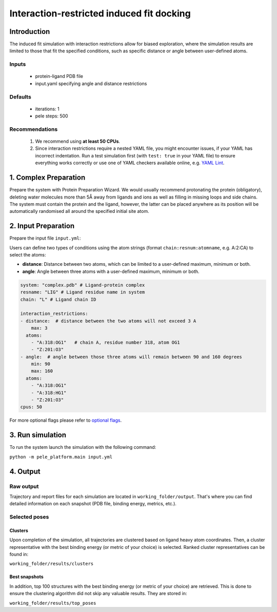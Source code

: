==========================================
Interaction-restricted induced fit docking
==========================================

Introduction
---------------

The induced fit simulation with interaction restrictions allow for biased exploration, where the simulation results are
limited to those that fit the specified conditions, such as specific distance or angle between user-defined atoms.

Inputs
+++++++++

    - protein-ligand PDB file
    - input.yaml specifying angle and distance restrictions

Defaults
+++++++++

    - iterations: 1
    - pele steps: 500

Recommendations
+++++++++++++++++++

    #. We recommend using **at least 50 CPUs**.
    #. Since interaction restrictions require a nested YAML file, you might encounter issues, if your YAML has incorrect indentation. Run a test simulation first (with ``test: true`` in your YAML file) to ensure everything works correctly or use one of YAML checkers available online, e.g. `YAML Lint <http://www.yamllint.com/>`_.

1. Complex Preparation
---------------------------
Prepare the system with Protein Preparation Wizard. We would usually recommend protonating the protein (obligatory), deleting water molecules more than 5Å away from ligands
and ions as well as filling in missing loops and side chains. The system must contain the protein and the ligand, however,
the latter can be placed anywhere as its position will be automatically randomised all around the specified initial site atom.

2. Input Preparation
-----------------------

Prepare the input file ``input.yml``:

Users can define two types of conditions using the atom strings (format ``chain:resnum:atomname``, e.g. A:2:CA) to select the atoms:

- **distance**: Distance between two atoms, which can be limited to a user-defined maximum, minimum or both.

- **angle**: Angle between three atoms with a user-defined maximum, minimum or both.

..  code-block:: yaml

    system: "complex.pdb" # Ligand-protein complex
    resname: "LIG" # Ligand residue name in system
    chain: "L" # Ligand chain ID

    interaction_restrictions:
    - distance:  # distance between the two atoms will not exceed 3 A
        max: 3
      atoms:
        - "A:318:OG1"   # chain A, residue number 318, atom OG1
        - "Z:201:O3"
    - angle:  # angle between those three atoms will remain between 90 and 160 degrees
        min: 90
        max: 160
      atoms:
        - "A:318:OG1"
        - "A:318:HG1"
        - "Z:201:O3"
    cpus: 50

For more optional flags please refer to `optional flags <../../flags/index.html>`_.

3. Run simulation
-------------------

To run the system launch the simulation with the following command:

``python -m pele_platform.main input.yml``

4. Output
--------------

Raw output
+++++++++++++
Trajectory and report files for each simulation are located in ``working_folder/output``. That's where you can find
detailed information on each snapshot (PDB file, binding energy, metrics, etc.).

Selected poses
++++++++++++++++

Clusters
**********

Upon completion of the simulation, all trajectories are clustered based on ligand heavy atom coordinates. Then, a cluster representative with the best binding energy (or metric of your choice) is selected.
Ranked cluster representatives can be found in:

``working_folder/results/clusters``

Best snapshots
*****************

In addition, top 100 structures with the best binding energy (or metric of your choice) are retrieved. This is done to ensure the clustering algorithm did not skip any valuable results. They are stored in:

``working_folder/results/top_poses``

